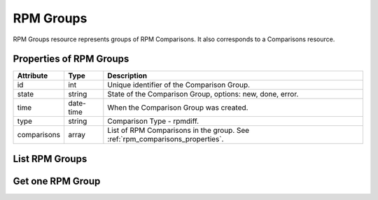 .. _rpm_groups:

RPM Groups
==========

RPM Groups resource represents groups of RPM Comparisons. It also corresponds to a Comparisons resource.

.. _rpm_groups_properties:

Properties of RPM Groups
------------------------

======================  ====================== ======================
Attribute               Type                   Description
======================  ====================== ======================
id                      int                    Unique identifier of the Comparison Group.
state                   string                 State of the Comparison Group, options: new, done, error.
time                    date-time              When the Comparison Group was created.
type                    string                 Comparison Type - rpmdiff.
comparisons             array                  List of RPM Comparisons in the group. See :ref:`rpm_comparisons_properties`.
======================  ====================== ======================

.. _rpm_groups_list:

List RPM Groups
---------------

.. http:get:: /rpmdiff/rest/groups

   Lists all RPM Groups.

   **Example request**:

   .. sourcecode:: http

      GET /rpmdiff/rest/groups HTTP/1.1
      Host: archdiffer.example.com

   **Example response**:

   .. sourcecode:: http

      HTTP/1.1 200 OK
      Content-Type: application/json

      [
          {
              "comparisons": [
                  {
                      "id": 5,
                      "id_group": 5,
                      "pkg1": {
                          "arch": "x86_64",
                          "epoch": "0",
                          "filename": "python3-3.5.2-4.fc25.x86_64.rpm",
                          "id": 3,
                          "name": "python3",
                          "release": "4.fc25",
                          "repo": {
                              "id": 1,
                              "path": "http://mirror.karneval.cz/pub/fedora/linux/releases/25/Everything/x86_64/os/"
                          },
                          "version": "3.5.2"
                      },
                      "pkg2": {
                          "arch": "x86_64",
                          "epoch": "0",
                          "filename": "python3-3.6.1-8.fc26.x86_64.rpm",
                          "id": 4,
                          "name": "python3",
                          "release": "8.fc26",
                          "repo": {
                              "id": 2,
                              "path": "http://mirror.karneval.cz/pub/fedora/linux/releases/26/Everything/x86_64/os/"
                          },
                          "version": "3.6.1"
                      },
                      "state": "done",
                      "time": "2018-04-20 12:19:19",
                      "type": "rpmdiff"
                  },
                  {
                      "id": 4,
                      "id_group": 5,
                      "pkg1": {
                          "arch": "i686",
                          "epoch": "0",
                          "filename": "python3-3.5.2-4.fc25.i686.rpm",
                          "id": 7,
                          "name": "python3",
                          "release": "4.fc25",
                          "repo": {
                              "id": 1,
                              "path": "http://mirror.karneval.cz/pub/fedora/linux/releases/25/Everything/x86_64/os/"
                          },
                          "version": "3.5.2"
                      },
                      "pkg2": {
                          "arch": "i686",
                          "epoch": "0",
                          "filename": "python3-3.6.1-8.fc26.i686.rpm",
                          "id": 8,
                          "name": "python3",
                          "release": "8.fc26",
                          "repo": {
                              "id": 2,
                              "path": "http://mirror.karneval.cz/pub/fedora/linux/releases/26/Everything/x86_64/os/"
                          },
                          "version": "3.6.1"
                      },
                      "state": "done",
                      "time": "2018-04-20 12:19:19",
                      "type": "rpmdiff"
                  }
              ],
              "id": 5,
              "state": "done",
              "time": "2018-04-20 12:19:19",
              "type": "rpmdiff"
          }
      ]

   :query id: the Comparison Group id
   :query state: the Comparison Group state, options: new, done, error
   :query before: filter Comparison Groups created before given time,
                  formats: "YY-MM-DD", "YY-MM-DD hh:mm:ss"
   :query after: filter Comparison Groups created after given time,
                 formats: "YY-MM-DD", "YY-MM-DD hh:mm:ss"
   :query comparisons_id: the RPM Comparison id - however, the whole group
		          always appears in the result
   :query comparisons_state: the RPM Comparison state, options: new, done, error
			     - however, the whole group always appears in the result
   :query pkg1_id: the pkg1 id
   :query pkg1_name: the pkg1 name
   :query pkg1_arch: the pkg1 architecture
   :query pkg1_epoch: the pkg1 epoch
   :query pkg1_version: the pkg1 version
   :query pkg1_release: the pkg1 release
   :query pkg2_id: the pkg2 id
   :query pkg2_name: the pkg2 name
   :query pkg2_arch: the pkg2 architecture
   :query pkg2_epoch: the pkg2 epoch
   :query pkg2_version: the pkg2 version
   :query pkg2_release: the pkg2 release
   :query repo1_id: the id of the RPM Repository of pkg1
   :query repo1_path: the path to the RPM Repository of pkg1
   :query repo2_id: the id of the RPM Repository of pkg2
   :query repo2_path: the path to the RPM Repository of pkg2
   :query offset: offset number, default is 0
   :query limit: limit number, default is 100
   :statuscode 200: no error


.. _rpm_groups_one:

Get one RPM Group
-----------------

.. http:get:: /rpmdiff/rest/groups/(int:id)

   Get RPM Group based on id.

   **Example request**:

   .. sourcecode:: http

      GET /rpmdiff/rest/groups/1 HTTP/1.1
      Host: archdiffer.example.com

   **Example response**:

   .. sourcecode:: http

      HTTP/1.1 200 OK
      Content-Type: application/json

      [
          {
              "comparisons": [
                  {
                      "id": 5,
                      "id_group": 5,
                      "pkg1": {
                          "arch": "x86_64",
                          "epoch": "0",
                          "filename": "python3-3.5.2-4.fc25.x86_64.rpm",
                          "id": 3,
                          "name": "python3",
                          "release": "4.fc25",
                          "repo": {
                              "id": 1,
                              "path": "http://mirror.karneval.cz/pub/fedora/linux/releases/25/Everything/x86_64/os/"
                          },
                          "version": "3.5.2"
                      },
                      "pkg2": {
                          "arch": "x86_64",
                          "epoch": "0",
                          "filename": "python3-3.6.1-8.fc26.x86_64.rpm",
                          "id": 4,
                          "name": "python3",
                          "release": "8.fc26",
                          "repo": {
                              "id": 2,
                              "path": "http://mirror.karneval.cz/pub/fedora/linux/releases/26/Everything/x86_64/os/"
                          },
                          "version": "3.6.1"
                      },
                      "state": "done",
                      "time": "2018-04-20 12:19:19",
                      "type": "rpmdiff"
                  },
                  {
                      "id": 4,
                      "id_group": 5,
                      "pkg1": {
                          "arch": "i686",
                          "epoch": "0",
                          "filename": "python3-3.5.2-4.fc25.i686.rpm",
                          "id": 7,
                          "name": "python3",
                          "release": "4.fc25",
                          "repo": {
                              "id": 1,
                              "path": "http://mirror.karneval.cz/pub/fedora/linux/releases/25/Everything/x86_64/os/"
                          },
                          "version": "3.5.2"
                      },
                      "pkg2": {
                          "arch": "i686",
                          "epoch": "0",
                          "filename": "python3-3.6.1-8.fc26.i686.rpm",
                          "id": 8,
                          "name": "python3",
                          "release": "8.fc26",
                          "repo": {
                              "id": 2,
                              "path": "http://mirror.karneval.cz/pub/fedora/linux/releases/26/Everything/x86_64/os/"
                          },
                          "version": "3.6.1"
                      },
                      "state": "done",
                      "time": "2018-04-20 12:19:19",
                      "type": "rpmdiff"
                  }
              ],
              "id": 5,
              "state": "done",
              "time": "2018-04-20 12:19:19",
              "type": "rpmdiff"
          }
      ]

   :param id: the RPM Group id
   :statuscode 200: no error
